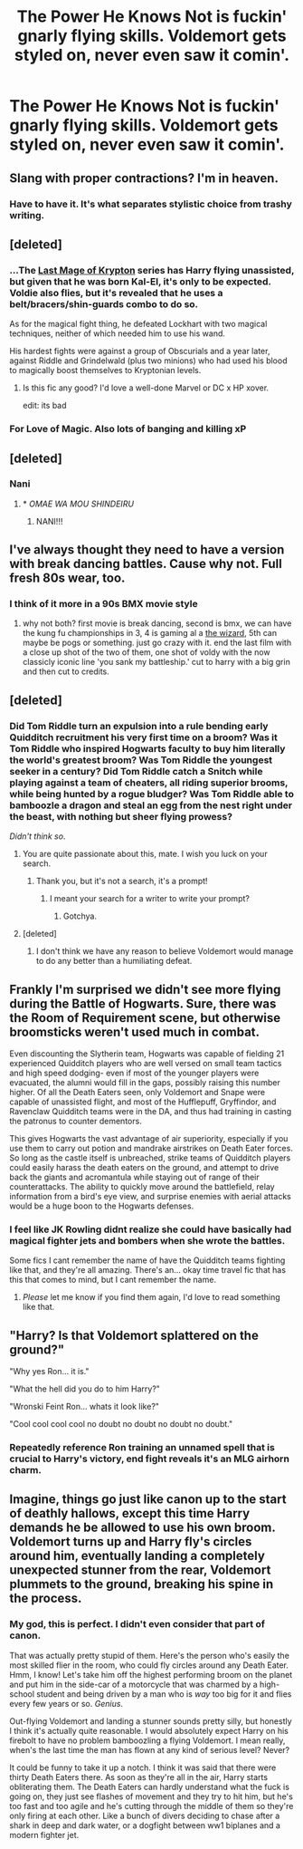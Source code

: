 #+TITLE: The Power He Knows Not is fuckin' gnarly flying skills. Voldemort gets styled on, never even saw it comin'.

* The Power He Knows Not is fuckin' gnarly flying skills. Voldemort gets styled on, never even saw it comin'.
:PROPERTIES:
:Author: TheVoteMote
:Score: 170
:DateUnix: 1552103406.0
:DateShort: 2019-Mar-09
:FlairText: Prompt
:END:

** Slang with proper contractions? I'm in heaven.
:PROPERTIES:
:Author: YOB1997
:Score: 95
:DateUnix: 1552110025.0
:DateShort: 2019-Mar-09
:END:

*** Have to have it. It's what separates stylistic choice from trashy writing.
:PROPERTIES:
:Author: TheVoteMote
:Score: 68
:DateUnix: 1552115769.0
:DateShort: 2019-Mar-09
:END:


** [deleted]
:PROPERTIES:
:Score: 25
:DateUnix: 1552114313.0
:DateShort: 2019-Mar-09
:END:

*** ...The [[https://www.fanfiction.net/s/12191520/1/The-Last-Mage-Of-Krypton][Last Mage of Krypton]] series has Harry flying unassisted, but given that he was born Kal-El, it's only to be expected. Voldie also flies, but it's revealed that he uses a belt/bracers/shin-guards combo to do so.

As for the magical fight thing, he defeated Lockhart with two magical techniques, neither of which needed him to use his wand.

His hardest fights were against a group of Obscurials and a year later, against Riddle and Grindelwald (plus two minions) who had used his blood to magically boost themselves to Kryptonian levels.
:PROPERTIES:
:Author: BeardInTheDark
:Score: 18
:DateUnix: 1552119907.0
:DateShort: 2019-Mar-09
:END:

**** Is this fic any good? I'd love a well-done Marvel or DC x HP xover.

edit: its bad
:PROPERTIES:
:Score: 8
:DateUnix: 1552196646.0
:DateShort: 2019-Mar-10
:END:


*** For Love of Magic. Also lots of banging and killing xP
:PROPERTIES:
:Author: moderndayzombie
:Score: 3
:DateUnix: 1552137356.0
:DateShort: 2019-Mar-09
:END:


** [deleted]
:PROPERTIES:
:Score: 31
:DateUnix: 1552115398.0
:DateShort: 2019-Mar-09
:END:

*** Nani
:PROPERTIES:
:Author: Shadow49693
:Score: 13
:DateUnix: 1552117739.0
:DateShort: 2019-Mar-09
:END:

**** * /OMAE WA MOU SHINDEIRU/
  :PROPERTIES:
  :CUSTOM_ID: omae-wa-mou-shindeiru
  :END:
:PROPERTIES:
:Author: AreYouDeaf
:Score: 12
:DateUnix: 1552117778.0
:DateShort: 2019-Mar-09
:END:

***** NANI!!!
:PROPERTIES:
:Author: Wassa110
:Score: 9
:DateUnix: 1552122941.0
:DateShort: 2019-Mar-09
:END:


** I've always thought they need to have a version with break dancing battles. Cause why not. Full fresh 80s wear, too.
:PROPERTIES:
:Author: kenabi
:Score: 10
:DateUnix: 1552135014.0
:DateShort: 2019-Mar-09
:END:

*** I think of it more in a 90s BMX movie style
:PROPERTIES:
:Author: Redhotlipstik
:Score: 6
:DateUnix: 1552152922.0
:DateShort: 2019-Mar-09
:END:

**** why not both? first movie is break dancing, second is bmx, we can have the kung fu championships in 3, 4 is gaming al a [[https://www.imdb.com/title/tt0098663/][the wizard]], 5th can maybe be pogs or something. just go crazy with it. end the last film with a close up shot of the two of them, one shot of voldy with the now classicly iconic line 'you sank my battleship.' cut to harry with a big grin and then cut to credits.
:PROPERTIES:
:Author: kenabi
:Score: 4
:DateUnix: 1552173712.0
:DateShort: 2019-Mar-10
:END:


** [deleted]
:PROPERTIES:
:Score: 9
:DateUnix: 1552116586.0
:DateShort: 2019-Mar-09
:END:

*** Did Tom Riddle turn an expulsion into a rule bending early Quidditch recruitment his very first time on a broom? Was it Tom Riddle who inspired Hogwarts faculty to buy him literally the world's greatest broom? Was Tom Riddle the youngest seeker in a century? Did Tom Riddle catch a Snitch while playing against a team of cheaters, all riding superior brooms, while being hunted by a rogue bludger? Was Tom Riddle able to bamboozle a dragon and steal an egg from the nest right under the beast, with nothing but sheer flying prowess?

/Didn't think so/.
:PROPERTIES:
:Author: TheVoteMote
:Score: 67
:DateUnix: 1552117479.0
:DateShort: 2019-Mar-09
:END:

**** You are quite passionate about this, mate. I wish you luck on your search.
:PROPERTIES:
:Author: JaimeJabs
:Score: 20
:DateUnix: 1552128366.0
:DateShort: 2019-Mar-09
:END:

***** Thank you, but it's not a search, it's a prompt!
:PROPERTIES:
:Author: TheVoteMote
:Score: 7
:DateUnix: 1552148105.0
:DateShort: 2019-Mar-09
:END:

****** I meant your search for a writer to write your prompt?
:PROPERTIES:
:Author: JaimeJabs
:Score: 2
:DateUnix: 1552148186.0
:DateShort: 2019-Mar-09
:END:

******* Gotchya.
:PROPERTIES:
:Author: TheVoteMote
:Score: 1
:DateUnix: 1552148283.0
:DateShort: 2019-Mar-09
:END:


**** [deleted]
:PROPERTIES:
:Score: 15
:DateUnix: 1552132848.0
:DateShort: 2019-Mar-09
:END:

***** I don't think we have any reason to believe Voldemort would manage to do any better than a humiliating defeat.
:PROPERTIES:
:Author: TheVoteMote
:Score: 3
:DateUnix: 1552254810.0
:DateShort: 2019-Mar-11
:END:


** Frankly I'm surprised we didn't see more flying during the Battle of Hogwarts. Sure, there was the Room of Requirement scene, but otherwise broomsticks weren't used much in combat.

Even discounting the Slytherin team, Hogwarts was capable of fielding 21 experienced Quidditch players who are well versed on small team tactics and high speed dodging- even if most of the younger players were evacuated, the alumni would fill in the gaps, possibly raising this number higher. Of all the Death Eaters seen, only Voldemort and Snape were capable of unassisted flight, and most of the Hufflepuff, Gryffindor, and Ravenclaw Quidditch teams were in the DA, and thus had training in casting the patronus to counter dementors.

This gives Hogwarts the vast advantage of air superiority, especially if you use them to carry out potion and mandrake airstrikes on Death Eater forces. So long as the castle itself is unbreached, strike teams of Quidditch players could easily harass the death eaters on the ground, and attempt to drive back the giants and acromantula while staying out of range of their counterattacks. The ability to quickly move around the battlefield, relay information from a bird's eye view, and surprise enemies with aerial attacks would be a huge boon to the Hogwarts defenses.
:PROPERTIES:
:Author: 1-1-19MemeBrigade
:Score: 8
:DateUnix: 1552155535.0
:DateShort: 2019-Mar-09
:END:

*** I feel like JK Rowling didnt realize she could have basically had magical fighter jets and bombers when she wrote the battles.

Some fics I cant remember the name of have the Quidditch teams fighting like that, and they're all amazing. There's an... okay time travel fic that has this that comes to mind, but I cant remember the name.
:PROPERTIES:
:Author: Brynjolf-of-Riften
:Score: 10
:DateUnix: 1552160843.0
:DateShort: 2019-Mar-09
:END:

**** /Please/ let me know if you find them again, I'd love to read something like that.
:PROPERTIES:
:Author: 1-1-19MemeBrigade
:Score: 1
:DateUnix: 1552172199.0
:DateShort: 2019-Mar-10
:END:


** "Harry? Is that Voldemort splattered on the ground?"

"Why yes Ron... it is."

"What the hell did you do to him Harry?"

"Wronski Feint Ron... whats it look like?"

"Cool cool cool cool no doubt no doubt no doubt no doubt."
:PROPERTIES:
:Author: Noexit007
:Score: 7
:DateUnix: 1552201338.0
:DateShort: 2019-Mar-10
:END:

*** Repeatedly reference Ron training an unnamed spell that is crucial to Harry's victory, end fight reveals it's an MLG airhorn charm.
:PROPERTIES:
:Author: RTCielo
:Score: 1
:DateUnix: 1554245292.0
:DateShort: 2019-Apr-03
:END:


** Imagine, things go just like canon up to the start of deathly hallows, except this time Harry demands he be allowed to use his own broom.\\
Voldemort turns up and Harry fly's circles around him, eventually landing a completely unexpected stunner from the rear, Voldemort plummets to the ground, breaking his spine in the process.
:PROPERTIES:
:Author: Electric999999
:Score: 5
:DateUnix: 1552162469.0
:DateShort: 2019-Mar-09
:END:

*** My god, this is perfect. I didn't even consider that part of canon.

That was actually pretty stupid of them. Here's the person who's easily the most skilled flier in the room, who could fly circles around any Death Eater. Hmm, I know! Let's take him off the highest performing broom on the planet and put him in the side-car of a motorcycle that was charmed by a high-school student and being driven by a man who is /way/ too big for it and flies every few years or so. /Genius/.

Out-flying Voldemort and landing a stunner sounds pretty silly, but honestly I think it's actually quite reasonable. I would absolutely expect Harry on his firebolt to have no problem bamboozling a flying Voldemort. I mean really, when's the last time the man has flown at any kind of serious level? Never?

It could be funny to take it up a notch. I think it was said that there were thirty Death Eaters there. As soon as they're all in the air, Harry starts obliterating them. The Death Eaters can hardly understand what the fuck is going on, they just see flashes of movement and they try to hit him, but he's too fast and too agile and he's cutting through the middle of them so they're only firing at each other. Like a bunch of divers deciding to chase after a shark in deep and dark water, or a dogfight between ww1 biplanes and a modern fighter jet.
:PROPERTIES:
:Author: TheVoteMote
:Score: 7
:DateUnix: 1552195143.0
:DateShort: 2019-Mar-10
:END:
